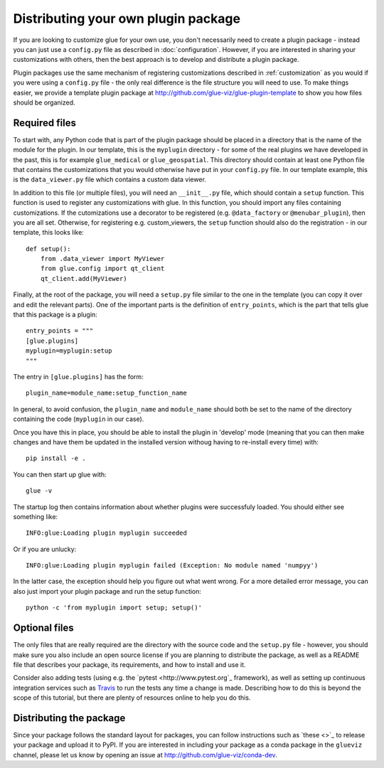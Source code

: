 .. _writing_plugin:

Distributing your own plugin package
====================================

If you are looking to customize glue for your own use, you don't necessarily
need to create a plugin package - instead you can just use a ``config.py`` file
as described in :doc:`configuration`. However, if you are interested in sharing
your customizations with others, then the best approach is to develop and
distribute a plugin package.

Plugin packages use the same mechanism of registering customizations described
in :ref:`customization` as you would if you were using a ``config.py`` file -
the only real difference is the file structure you will need to use. To make
things easier, we provide a template plugin package at
http://github.com/glue-viz/glue-plugin-template to show you how files should be
organized.

Required files
--------------

To start with, any Python code that is part of the plugin package should be
placed in a directory that is the name of the module for the plugin. In our
template, this is the ``myplugin`` directory - for some of the real plugins we
have developed in the past, this is for example ``glue_medical`` or
``glue_geospatial``. This directory should contain at least one Python file
that contains the customizations that you would otherwise have put in your
``config.py`` file. In our template example, this is the ``data_viewer.py`` file
which contains a custom data viewer.

In addition to this file (or multiple files), you will need an ``__init__.py``
file, which should contain a ``setup`` function. This function is used to
register any customizations with glue. In this function, you should import any
files containing customizations. If the cutomizations use a decorator to be
registered (e.g. ``@data_factory`` or ``@menubar_plugin``), then you are all set.
Otherwise, for registering e.g. custom_viewers, the ``setup`` function should
also do the registration - in our template, this looks like::

    def setup():
        from .data_viewer import MyViewer
        from glue.config import qt_client
        qt_client.add(MyViewer)

Finally, at the root of the package, you will need a ``setup.py`` file similar
to the one in the template (you can copy it over and edit the relevant parts).
One of the important parts is the definition of ``entry_points``, which is the
part that tells glue that this package is a plugin::

    entry_points = """
    [glue.plugins]
    myplugin=myplugin:setup
    """

The entry in ``[glue.plugins]`` has the form::

    plugin_name=module_name:setup_function_name

In general, to avoid confusion, the ``plugin_name`` and ``module_name`` should
both be set to the name of the directory containing the code (``myplugin`` in
our case).

Once you have this in place, you should be able to install the plugin in
'develop' mode (meaning that you can then make changes and have them be updated
in the installed version withoug having to re-install every time) with::

    pip install -e .

You can then start up glue with::

    glue -v

The startup log then contains information about whether plugins were successfuly
loaded. You should either see something like::

    INFO:glue:Loading plugin myplugin succeeded

Or if you are unlucky::

    INFO:glue:Loading plugin myplugin failed (Exception: No module named 'numpyy')

In the latter case, the exception should help you figure out what went wrong.
For a more detailed error message, you can also just import your plugin package
and run the setup function::

    python -c 'from myplugin import setup; setup()'

Optional files
--------------

The only files that are really required are the directory with the source code
and the ``setup.py`` file - however, you should make sure you also include an
open source license if you are planning to distribute the package, as well as
a README file that describes your package, its requirements, and how to install
and use it.

Consider also adding tests (using e.g. the `pytest <http://www.pytest.org`_
framework), as well as setting up continuous integration services such as
`Travis <http://travis-ci.org>`_ to run the tests any time a change is made.
Describing how to do this is beyond the scope of this tutorial, but there are
plenty of resources online to help you do this.

Distributing the package
------------------------

Since your package follows the standard layout for packages, you can follow
instructions such as `these <>`_ to release your package and upload it to PyPI.
If you are interested in including your package as a conda package in the
``glueviz`` channel, please let us know by opening an issue at
http://github.com/glue-viz/conda-dev.
